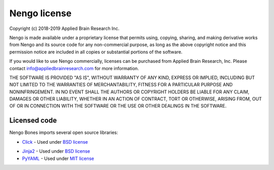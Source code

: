 *************
Nengo license
*************

Copyright (c) 2018-2019 Applied Brain Research Inc.

Nengo is made available under a proprietary license that permits using,
copying, sharing, and making derivative works from Nengo and its source code
for any non-commercial purpose, as long as the above copyright notice and this
permission notice are included in all copies or substantial portions of the
software.

If you would like to use Nengo commercially, licenses can be
purchased from Applied Brain Research, Inc. Please contact
info@appliedbrainresearch.com for more information.

THE SOFTWARE IS PROVIDED "AS IS", WITHOUT WARRANTY OF ANY KIND, EXPRESS OR
IMPLIED, INCLUDING BUT NOT LIMITED TO THE WARRANTIES OF MERCHANTABILITY,
FITNESS FOR A PARTICULAR PURPOSE AND NONINFRINGEMENT. IN NO EVENT SHALL THE
AUTHORS OR COPYRIGHT HOLDERS BE LIABLE FOR ANY CLAIM, DAMAGES OR OTHER
LIABILITY, WHETHER IN AN ACTION OF CONTRACT, TORT OR OTHERWISE, ARISING FROM,
OUT OF OR IN CONNECTION WITH THE SOFTWARE OR THE USE OR OTHER DEALINGS IN THE
SOFTWARE.

Licensed code
=============

Nengo Bones imports several open source libraries:

* `Click <https://click.palletsprojects.com/en/7.x/>`_ - Used under
  `BSD license <https://click.palletsprojects.com/en/7.x/license/>`__
- `Jinja2 <http://jinja.pocoo.org/>`_ - Used under
  `BSD license <https://github.com/pallets/jinja/blob/master/LICENSE>`__
- `PyYAML <https://pyyaml.org/>`_ - Used under
  `MIT license <https://github.com/yaml/pyyaml/blob/master/LICENSE>`__
